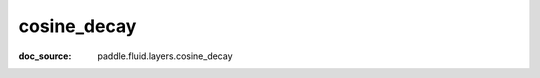 .. _api_nn_cosine_decay:

cosine_decay
-------------------------------
:doc_source: paddle.fluid.layers.cosine_decay


